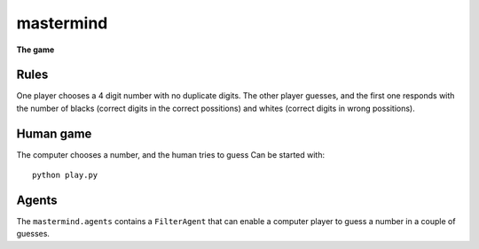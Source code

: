 mastermind
==========
**The game**

Rules
-----

One player chooses a 4 digit number with no duplicate digits. The other player guesses, and the first one responds with the number of blacks (correct digits in the correct possitions) and whites (correct digits in wrong possitions).

Human game
----------

The computer chooses a number, and the human tries to guess
Can be started with: ::

    python play.py

Agents
------

The ``mastermind.agents`` contains a ``FilterAgent`` that can enable a computer player to guess a number in a couple of guesses.
